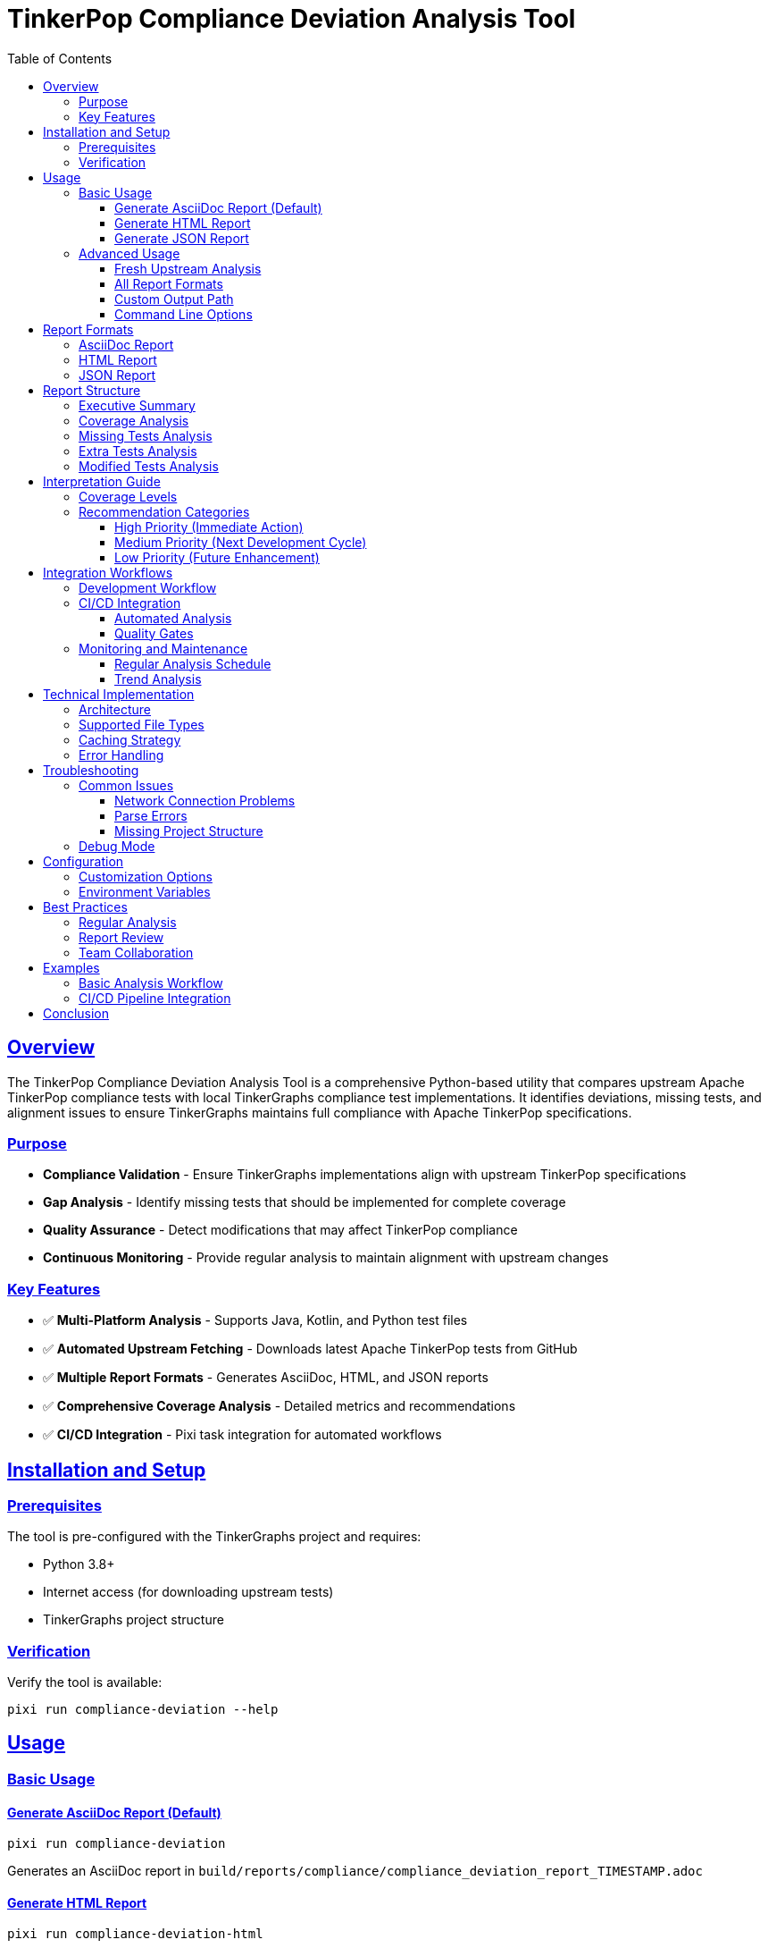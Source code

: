 = TinkerPop Compliance Deviation Analysis Tool
:toc:
:toclevels: 3
:sectanchors:
:sectlinks:

== Overview

The TinkerPop Compliance Deviation Analysis Tool is a comprehensive Python-based utility that compares upstream Apache TinkerPop compliance tests with local TinkerGraphs compliance test implementations. It identifies deviations, missing tests, and alignment issues to ensure TinkerGraphs maintains full compliance with Apache TinkerPop specifications.

=== Purpose

* **Compliance Validation** - Ensure TinkerGraphs implementations align with upstream TinkerPop specifications
* **Gap Analysis** - Identify missing tests that should be implemented for complete coverage
* **Quality Assurance** - Detect modifications that may affect TinkerPop compliance
* **Continuous Monitoring** - Provide regular analysis to maintain alignment with upstream changes

=== Key Features

* ✅ **Multi-Platform Analysis** - Supports Java, Kotlin, and Python test files
* ✅ **Automated Upstream Fetching** - Downloads latest Apache TinkerPop tests from GitHub
* ✅ **Multiple Report Formats** - Generates AsciiDoc, HTML, and JSON reports
* ✅ **Comprehensive Coverage Analysis** - Detailed metrics and recommendations
* ✅ **CI/CD Integration** - Pixi task integration for automated workflows

== Installation and Setup

=== Prerequisites

The tool is pre-configured with the TinkerGraphs project and requires:

* Python 3.8+
* Internet access (for downloading upstream tests)
* TinkerGraphs project structure

=== Verification

Verify the tool is available:

```bash
pixi run compliance-deviation --help
```

== Usage

=== Basic Usage

==== Generate AsciiDoc Report (Default)

```bash
pixi run compliance-deviation
```

Generates an AsciiDoc report in `build/reports/compliance/compliance_deviation_report_TIMESTAMP.adoc`

==== Generate HTML Report

```bash
pixi run compliance-deviation-html
```

Creates an interactive HTML dashboard with visualizations.

==== Generate JSON Report

```bash
pixi run compliance-deviation-json
```

Produces machine-readable JSON data for integration with other tools.

=== Advanced Usage

==== Fresh Upstream Analysis

```bash
pixi run compliance-deviation-fresh
```

Downloads the latest upstream tests and performs analysis.

==== All Report Formats

```bash
pixi run compliance-deviation-all
```

Generates reports in all supported formats (AsciiDoc, HTML, JSON).

==== Custom Output Path

```bash
python scripts/compliance_deviation_analysis.py --output my_report.adoc
```

==== Command Line Options

```bash
python pixi-scripts/compliance_deviation_analysis.py [options]

Options:
  -h, --help            Show help message
  -o, --output FILE     Output file path (default: auto-generated)
  -f, --format FORMAT   Output format: adoc, html, json (default: adoc)
  -d, --download        Download fresh upstream tests
  -p, --project-root    Project root directory (default: auto-detect)
```

== Report Formats

=== AsciiDoc Report

**Best for:** Documentation, technical reviews, long-term archival

**Features:**
* Comprehensive analysis with detailed sections
* Professional formatting suitable for documentation
* Easy integration with documentation systems
* Printable format

**Example Usage:**
```bash
pixi run compliance-deviation
```

=== HTML Report

**Best for:** Interactive analysis, stakeholder presentations, dashboards

**Features:**
* Interactive dashboard with visual metrics
* Progress bars and color-coded status indicators
* Collapsible sections for detailed exploration
* Responsive design for mobile/desktop viewing

**Example Usage:**
```bash
pixi run compliance-deviation-html
```

=== JSON Report

**Best for:** API integration, automated processing, data analysis

**Features:**
* Machine-readable structured data
* Complete test metadata and analysis results
* Easy integration with CI/CD pipelines
* Programmatic access to all metrics

**Example Usage:**
```bash
pixi run compliance-deviation-json
```

== Report Structure

=== Executive Summary

* **Coverage Percentage** - Overall test coverage compared to upstream
* **Status Assessment** - Critical, Warning, or Good alignment rating
* **Key Metrics** - Total tests, missing tests, extra tests, modifications

=== Coverage Analysis

[cols="2,3,3"]
|===
| Metric | Description | Interpretation

| Total Upstream Tests
| Number of tests in Apache TinkerPop
| Baseline for comparison

| Total Local Tests
| Number of tests in TinkerGraphs
| Current implementation coverage

| Matching Tests
| Tests present in both implementations
| Core compliance validation

| Coverage Percentage
| Percentage of upstream tests implemented locally
| Overall compliance level

| Missing Tests
| Tests in upstream but not in local
| Implementation gaps

| Extra Tests
| Tests in local but not in upstream
| Additional coverage or custom tests

| Modified Tests
| Tests with different signatures
| Potential compliance risks
|===

=== Missing Tests Analysis

**Critical Missing Tests** - Tests essential for TinkerPop compliance:
* Structure API tests (Graph, Vertex, Edge operations)
* Process API tests (Traversal operations)
* Core compliance validation tests

**Categorization:**
* **Structure API Tests** - Graph database fundamental operations
* **Process API Tests** - Graph traversal and query operations
* **Other Tests** - Utility, performance, and edge case tests

=== Extra Tests Analysis

**Additional Local Tests** - Tests beyond upstream implementation:
* Platform-specific optimizations
* Custom feature validation
* Enhanced error handling tests

**Evaluation Criteria:**
* Value-added functionality
* Compliance maintenance
* Platform-specific requirements

=== Modified Tests Analysis

**Signature Differences** - Tests with altered method signatures:
* Parameter differences
* Return type modifications
* Annotation changes

**Impact Assessment:**
* Compliance risk evaluation
* Functional equivalence verification
* Alignment recommendations

== Interpretation Guide

=== Coverage Levels

[cols="2,2,4"]
|===
| Coverage Range | Status | Action Required

| 90% - 100%
| ✅ **Excellent**
| Maintain current level, monitor for upstream changes

| 70% - 89%
| ⚠️ **Good**
| Plan implementation of missing critical tests

| 50% - 69%
| 🔶 **Fair**
| Prioritize missing Structure and Process API tests

| < 50%
| 🚨 **Critical**
| Immediate action required for compliance
|===

=== Recommendation Categories

==== High Priority (Immediate Action)

* **Coverage < 70%** - Critical compliance gaps
* **Missing Structure API tests** - Core functionality gaps
* **Modified critical tests** - Compliance risk

==== Medium Priority (Next Development Cycle)

* **Coverage 70-89%** - Good but improvable
* **Missing Process API tests** - Traversal functionality
* **Signature mismatches** - Alignment issues

==== Low Priority (Future Enhancement)

* **Coverage > 90%** - Minor improvements
* **Extra tests review** - Optimization opportunities
* **Documentation updates** - Maintenance items

== Integration Workflows

=== Development Workflow

1. **Pre-Development Analysis**
   ```bash
   pixi run compliance-deviation-fresh
   ```

2. **Review Report** - Identify implementation priorities

3. **Implement Missing Tests** - Focus on high-priority gaps

4. **Post-Implementation Validation**
   ```bash
   pixi run compliance-deviation
   ```

5. **Continuous Monitoring** - Regular analysis during development

=== CI/CD Integration

==== Automated Analysis

Add to CI/CD pipeline:
```yaml
- name: Compliance Deviation Analysis
  run: pixi run compliance-deviation-json

- name: Upload Analysis Report
  uses: actions/upload-artifact@v3
  with:
    name: compliance-deviation-report
    path: build/reports/compliance/
```

==== Quality Gates

Set coverage thresholds:
```bash
# Example: Fail build if coverage < 80%
python pixi-scripts/compliance_deviation_analysis.py --format json | \
jq '.coverage_analysis.coverage_percentage < 80' && exit 1
```

=== Monitoring and Maintenance

==== Regular Analysis Schedule

* **Weekly** - During active development
* **Monthly** - During maintenance phases
* **Release** - Before major releases
* **Upstream Updates** - When TinkerPop releases new versions

==== Trend Analysis

Track coverage trends over time:
```bash
# Generate timestamped reports for trend analysis
pixi run compliance-deviation-json --output "reports/compliance_$(date +%Y%m%d).json"
```

== Technical Implementation

=== Architecture

The tool consists of several key components:

1. **Test Parser** - Extracts test information from source files
2. **Upstream Fetcher** - Downloads and caches Apache TinkerPop tests
3. **Comparison Engine** - Analyzes differences and generates metrics
4. **Report Generator** - Produces formatted reports in multiple formats

=== Supported File Types

[cols="2,3,3"]
|===
| Language | File Extensions | Test Patterns

| Java
| `.java`
| `@Test` annotations, JUnit patterns

| Kotlin
| `.kt`
| `@Test` annotations, Kotlin test syntax

| Python
| `.py`
| `def test_*` methods, unittest/pytest patterns
|===

=== Caching Strategy

**Upstream Test Cache:**
* Location: `build/upstream_tests/`
* TTL: Manual refresh with `--download` flag
* Content: Apache TinkerPop test sources

**Benefits:**
* Reduced network usage
* Faster analysis execution
* Offline capability after initial download

=== Error Handling

**Graceful Degradation:**
* Network failures - Use cached upstream tests
* Parse errors - Skip problematic files with warnings
* Missing files - Continue with available tests

**Error Reporting:**
* Detailed error messages in console output
* Error summary in generated reports
* Recommendations for resolution

== Troubleshooting

=== Common Issues

==== Network Connection Problems

**Symptom:** Failed to download upstream tests
**Solution:**
```bash
# Use cached tests if available
pixi run compliance-deviation
# Or configure proxy if needed
export HTTP_PROXY=http://your-proxy:port
pixi run compliance-deviation-fresh
```

==== Parse Errors

**Symptom:** Warning messages about unparseable files
**Solution:**
* Check file encoding (should be UTF-8)
* Verify test file syntax
* Review error messages for specific issues

==== Missing Project Structure

**Symptom:** No tests found to analyze
**Solution:**
* Verify project root directory
* Check test directory structure
* Use `--project-root` parameter if needed

=== Debug Mode

Enable verbose output:
```bash
python pixi-scripts/compliance_deviation_analysis.py --format adoc --verbose
```

== Configuration

=== Customization Options

The tool can be customized by modifying `pixi-scripts/compliance_deviation_analysis.py`:

* **Test Patterns** - Regular expressions for test detection
* **File Filters** - Include/exclude patterns for file analysis
* **Report Templates** - Customize report formatting
* **Metrics Calculation** - Adjust coverage calculations

=== Environment Variables

```bash
# Custom upstream repository URL
export TINKERPOP_UPSTREAM_URL="https://github.com/apache/tinkerpop/archive/refs/heads/master.zip"

# Custom cache directory
export UPSTREAM_CACHE_DIR="./cache/upstream_tests"
```

== Best Practices

=== Regular Analysis

* **Schedule regular analysis** - Weekly during development, monthly during maintenance
* **Monitor trends** - Track coverage changes over time
* **Set quality gates** - Define minimum coverage thresholds

=== Report Review

* **Focus on high-priority gaps** - Address Structure API tests first
* **Validate modifications** - Ensure changed tests maintain compliance
* **Plan incrementally** - Implement missing tests in manageable batches

=== Team Collaboration

* **Share reports** - Include in code reviews and team meetings
* **Document decisions** - Record rationale for deviations
* **Track progress** - Monitor improvement over time

== Examples

=== Basic Analysis Workflow

```bash
# 1. Generate initial analysis
pixi run compliance-deviation-html

# 2. Review HTML report in browser
open build/reports/compliance/compliance_deviation_report_*.html

# 3. Implement high-priority missing tests
# ... development work ...

# 4. Validate improvements
pixi run compliance-deviation

# 5. Compare with previous results
diff previous_report.adoc build/reports/compliance/compliance_deviation_report_*.adoc
```

=== CI/CD Pipeline Integration

```yaml
name: Compliance Analysis
on: [push, pull_request]

jobs:
  compliance:
    runs-on: ubuntu-latest
    steps:
      - uses: actions/checkout@v3

      - name: Setup environment
        run: curl -fsSL https://pixi.sh/install.sh | bash

      - name: Run compliance analysis
        run: pixi run compliance-deviation-json

      - name: Check coverage threshold
        run: |
          COVERAGE=$(cat build/reports/compliance/compliance_deviation_report_*.json | \
                    jq -r '.coverage_analysis.coverage_percentage')
          if (( $(echo "$COVERAGE < 80" | bc -l) )); then
            echo "Coverage $COVERAGE% below threshold"
            exit 1
          fi

      - name: Upload reports
        uses: actions/upload-artifact@v3
        with:
          name: compliance-reports
          path: build/reports/compliance/
```

== Conclusion

The TinkerPop Compliance Deviation Analysis Tool provides comprehensive insight into test coverage alignment between TinkerGraphs and upstream Apache TinkerPop implementations. Regular use of this tool ensures:

* **Maintained Compliance** - Continuous validation against TinkerPop specifications
* **Quality Assurance** - Early detection of compliance risks
* **Informed Planning** - Data-driven decisions for test implementation
* **Continuous Improvement** - Trend analysis and progress tracking

By integrating this tool into development workflows, teams can maintain high-quality TinkerPop compliance while efficiently managing test coverage and implementation priorities.

---

**Tool Location:** `pixi-scripts/compliance_deviation_analysis.py` +
**Available Tasks:** `pixi run compliance-deviation*` +
**Report Location:** `build/reports/compliance/` +
**Documentation:** This document
